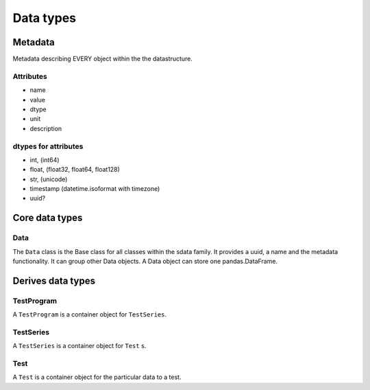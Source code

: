 Data types
==========

Metadata
--------

Metadata describing EVERY object within the the datastructure.

Attributes
..........

* name
* value
* dtype
* unit
* description

dtypes for attributes
.....................

* int, (int64)
* float, (float32, float64, float128)
* str, (unicode)
* timestamp (datetime.isoformat with timezone)
* uuid?

Core data types
---------------

Data
....

The ``Data`` class is the Base class for all classes within the sdata family. It provides a uuid, a name and the metadata functionality.
It can group other Data objects. A Data object can store one pandas.DataFrame.


Derives data types
------------------

TestProgram
...........

A ``TestProgram`` is a container object for ``TestSeries``.

TestSeries
..........

A ``TestSeries`` is a container object for ``Test`` s.

Test
....

A ``Test`` is a container object for the particular data to a test.
